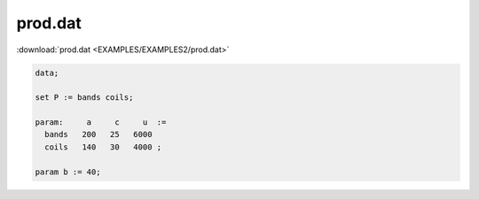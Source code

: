prod.dat
========

:download:`prod.dat <EXAMPLES/EXAMPLES2/prod.dat>`

.. code-block:: ampl

    data;
    
    set P := bands coils;
    
    param:     a     c     u  :=
      bands   200   25   6000
      coils   140   30   4000 ;
    
    param b := 40;
